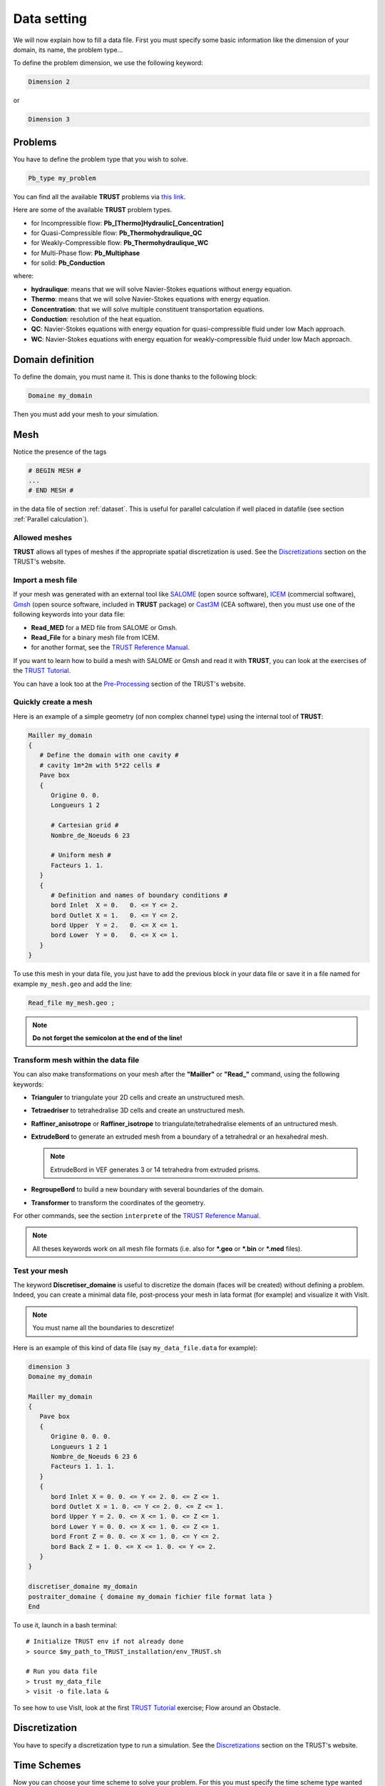 Data setting
============

We will now explain how to fill a data file. First you must specify some basic information like the dimension of your domain, its name, the problem type... 

To define the problem dimension, we use the following keyword:

.. code-block:: bash

   Dimension 2

or

.. code-block:: bash

   Dimension 3

Problems
--------

You have to define the problem type that you wish to solve.

.. code-block:: bash
   
   Pb_type my_problem

You can find all the available **TRUST** problems via `this link <https://cea-trust-platform.github.io/classes/problems>`__.

.. https://cea-trust-platform.github.io/classes/problems

Here are some of the available **TRUST** problem types.

-  for Incompressible flow: **Pb\_[Thermo]Hydraulic[_Concentration]**

-  for Quasi-Compressible flow: **Pb_Thermohydraulique_QC**

-  for Weakly-Compressible flow: **Pb_Thermohydraulique_WC**

-  for Multi-Phase flow: **Pb_Multiphase**

-  for solid: **Pb_Conduction**

where:

-  **hydraulique**: means that we will solve Navier-Stokes equations without energy equation.

-  **Thermo**: means that we will solve Navier-Stokes equations with energy equation.

-  **Concentration**: that we will solve multiple constituent transportation equations.

-  **Conduction**: resolution of the heat equation.

-  **QC**: Navier-Stokes equations with energy equation for quasi-compressible fluid under low Mach approach.

-  **WC**: Navier-Stokes equations with energy equation for weakly-compressible fluid under low Mach approach.


Domain definition
-----------------

To define the domain, you must name it. This is done thanks to the following block:

.. code-block:: bash
   
   Domaine my_domain

Then you must add your mesh to your simulation.

.. _Mesh:

Mesh
----

Notice the presence of the tags

.. code-block:: bash

   # BEGIN MESH #
   ...
   # END MESH #


in the data file of section :ref:`dataset`. This is useful for parallel calculation if well placed in datafile (see section :ref:`Parallel calculation`).

Allowed meshes
~~~~~~~~~~~~~~

**TRUST** allows all types of meshes if the appropriate spatial discretization is used. See the `Discretizations <https://cea-trust-platform.github.io/classes/discretizations>`__ section on the TRUST's website.

.. https://cea-trust-platform.github.io/classes/discretizations

Import a mesh file
~~~~~~~~~~~~~~~~~~

If your mesh was generated with an external tool like `SALOME <http://www.salome-platform.org>`__ (open source software), `ICEM <http://resource.ansys.com/Products/Other+Products/ANSYS+ICEM+CFD>`__ (commercial software), `Gmsh <http://gmsh.info/>`__ (open source software, included in **TRUST** package) or `Cast3M <http://www-cast3m.cea.fr/>`__ (CEA software), then you must use one of the following keywords into your data file:

-  **Read_MED** for a MED file from SALOME or Gmsh.

-  **Read_File** for a binary mesh file from ICEM. 

-  for another format, see the `TRUST Reference Manual <https://github.com/cea-trust-platform/trust-code/blob/master/doc/TRUST/TRUST_Reference_Manual.pdf>`__.

If you want to learn how to build a mesh with SALOME or Gmsh and read it with **TRUST**, you can look at the exercises of the `TRUST Tutorial <https://github.com/cea-trust-platform/trust-code/blob/master/doc/TRUST/TRUST_tutorial.pdf>`__.

You can have a look too at the `Pre-Processing <https://cea-trust-platform.github.io/classes/pre-processing>`__ section of the TRUST's website.

Quickly create a mesh
~~~~~~~~~~~~~~~~~~~~~

Here is an example of a simple geometry (of non complex channel type) using the internal tool of **TRUST**:

.. code-block:: bash

   Mailler my_domain
   {
      # Define the domain with one cavity #
      # cavity 1m*2m with 5*22 cells #
      Pave box
      {
         Origine 0. 0.
         Longueurs 1 2

         # Cartesian grid #
         Nombre_de_Noeuds 6 23

         # Uniform mesh #
         Facteurs 1. 1.
      }
      {
         # Definition and names of boundary conditions #
         bord Inlet  X = 0.   0. <= Y <= 2.
         bord Outlet X = 1.   0. <= Y <= 2.
         bord Upper  Y = 2.   0. <= X <= 1.
         bord Lower  Y = 0.   0. <= X <= 1.
      }
   }

To use this mesh in your data file, you just have to add the previous block in your data file or save it in a file named for example ``my_mesh.geo`` and add the line:

.. code-block:: bash

   Read_file my_mesh.geo ;

.. note::

   **Do not forget the semicolon at the end of the line!**

Transform mesh within the data file
~~~~~~~~~~~~~~~~~~~~~~~~~~~~~~~~~~~

You can also make transformations on your mesh after the **"Mailler"** or **"Read_"** command, using the following keywords:

-  **Trianguler** to triangulate your 2D cells and create an unstructured mesh.

-  **Tetraedriser** to tetrahedralise 3D cells and create an unstructured mesh.

-  **Raffiner_anisotrope** or **Raffiner_isotrope** to triangulate/tetrahedralise elements of an untructured mesh.

-  **ExtrudeBord** to generate an extruded mesh from a boundary of a tetrahedral or an hexahedral mesh. 

   .. note::

      ExtrudeBord in VEF generates 3 or 14 tetrahedra from extruded prisms.

-  **RegroupeBord** to build a new boundary with several boundaries of the domain.

-  **Transformer** to transform the coordinates of the geometry.

For other commands, see the section ``interprete`` of the `TRUST Reference Manual <https://github.com/cea-trust-platform/trust-code/blob/master/doc/TRUST/TRUST_Reference_Manual.pdf>`__.

.. note::

   All theses keywords work on all mesh file formats (i.e. also for **\*.geo** or **\*.bin** or **\*.med** files).

Test your mesh
~~~~~~~~~~~~~~

The keyword **Discretiser_domaine** is useful to discretize the domain (faces will be created) without defining a problem. Indeed, you can create a minimal data file, post-process your mesh in lata format (for example) and visualize it with VisIt.

.. note::

   You must name all the boundaries to descretize!

Here is an example of this kind of data file (say ``my_data_file.data`` for example):

.. code-block:: bash

   dimension 3
   Domaine my_domain

   Mailler my_domain
   {
      Pave box
      {
         Origine 0. 0. 0.
         Longueurs 1 2 1
         Nombre_de_Noeuds 6 23 6
         Facteurs 1. 1. 1.
      }
      {
         bord Inlet X = 0. 0. <= Y <= 2. 0. <= Z <= 1.
         bord Outlet X = 1. 0. <= Y <= 2. 0. <= Z <= 1.
         bord Upper Y = 2. 0. <= X <= 1. 0. <= Z <= 1.
         bord Lower Y = 0. 0. <= X <= 1. 0. <= Z <= 1.
         bord Front Z = 0. 0. <= X <= 1. 0. <= Y <= 2.
         bord Back Z = 1. 0. <= X <= 1. 0. <= Y <= 2.
      }
   }

   discretiser_domaine my_domain
   postraiter_domaine { domaine my_domain fichier file format lata }
   End

To use it, launch in a bash terminal:

::

   # Initialize TRUST env if not already done
   > source $my_path_to_TRUST_installation/env_TRUST.sh

   # Run you data file
   > trust my_data_file
   > visit -o file.lata &

To see how to use VisIt, look at the first `TRUST Tutorial <https://github.com/cea-trust-platform/trust-code/blob/master/doc/TRUST/TRUST_tutorial.pdf>`__ exercise; Flow around an Obstacle.

Discretization
--------------

You have to specify a discretization type to run a simulation. See the `Discretizations <https://cea-trust-platform.github.io/classes/discretizations>`__ section on the TRUST's website.

.. https://cea-trust-platform.github.io/classes/discretizations

Time Schemes
------------

Now you can choose your time scheme to solve your problem. For this you must specify the time scheme type wanted and give it a name. then you have to specify its parameters by filling the associated **Read** block.

.. code-block:: bash

   Scheme_type my_time_scheme
   Read my_time_scheme { ... }

Some available time schemes
~~~~~~~~~~~~~~~~~~~~~~~~~~~

The time schemes available in the TRUST platform are summarized on the TRUST's website in the `Temporal schemes <https://cea-trust-platform.github.io/classes/temporal-schemes>`__ section.

.. https://cea-trust-platform.github.io/classes/temporal-schemes

Here are some available types of explicit schemes:

-  **Scheme_Euler_explicit**

-  **Schema_Adams_Bashforth_order_2**

-  **Runge_Kutta_ordre_3**

And also some available types of implicit schemes:

-  **Scheme_Euler_implicit**

-  **Schema_Adams_Moulton_order_3**

.. note::

   You can treat implicitly the diffusion/viscous operators in a TRUST calculation. For that, you should activate the **diffusion_implicite** keyword in your explicit time scheme.

Calculation stopping condition
~~~~~~~~~~~~~~~~~~~~~~~~~~~~~~

You must specify at least one stopping condition for you simulation. It can be:

-  the final time: **tmax**

-  the maximal allowed cpu time: **tcpumax**

-  the number of time step: **nb_pas_dt_max**

-  the convergency treshold: **seuil_statio**

.. note::

   If the time step reaches the minimal time step **dt_min**, **TRUST** will stop the calculation.

If you want to stop properly your running calculation (i.e. with all saves), you may use the ``my_data_file.stop`` file. 

When the simulation is running, you can see the **0** value in that file.

To stop it, put a **1** instead of the **0**, save the file and at the next iteration the calculation will stop properly.

When you don’t change anything in that file, at the end of the calculation, you can see that it is writen **Finished correctly**.

Medium/Type of Fluide
---------------------

To specify the medium or fluid, you must add the following block.

.. code-block:: bash

   Fluid_type { ... }

**Fluid_type** can be one of the following:

-  **Fluide_incompressible**

-  **Fluide_Quasi_compressible**

-  **Fluide_Weakly_Compressible**

-  **Solide**

- **Constituant**

- **Milieu_Composite** (for Multi-Phase problems)


For other types and more information see the `TRUST Reference Manual <https://github.com/cea-trust-platform/trust-code/blob/master/doc/TRUST/TRUST_Reference_Manual.pdf>`__.

.. note::

   Since TRUST v1.9.1, the medium should be read in the begining of the problem definition (before equations). 

   If you want to solve a coupled problem, each medium should be read in the corresponding problem.

Add Gravity
-----------

If needed, you can add a gravity term to your simulation. This is done by adding a uniform field, in the medium block since V1.9.1. 

For example in 2D:

.. code-block:: bash

   Gravity Uniform_field 2 0 -9.81

Objects association and discretization
--------------------------------------

Association
~~~~~~~~~~~

Until now, we have created some objects, now we must associate them together. For this, we must use the **Associate** interpretor:

.. code-block:: bash

   # Association between the different objects #
   Associate my_problem my_domain
   Associate my_problem my_time_scheme


Discretization
~~~~~~~~~~~~~~

Then you must discretize your domain using the **Discretize** interpretor:

.. code-block:: bash
   
   Discretize my_problem my_discretization

The problem *my_problem* is discretized according to the *my_discretization* discretization.

**IMPORTANT:** 

   A number of objects must be already associated (a domain, time scheme, ...) prior to invoking the **Discretize** keyword.

.. note::

   When the discretization step succeeds, the mesh is validated by the code.
